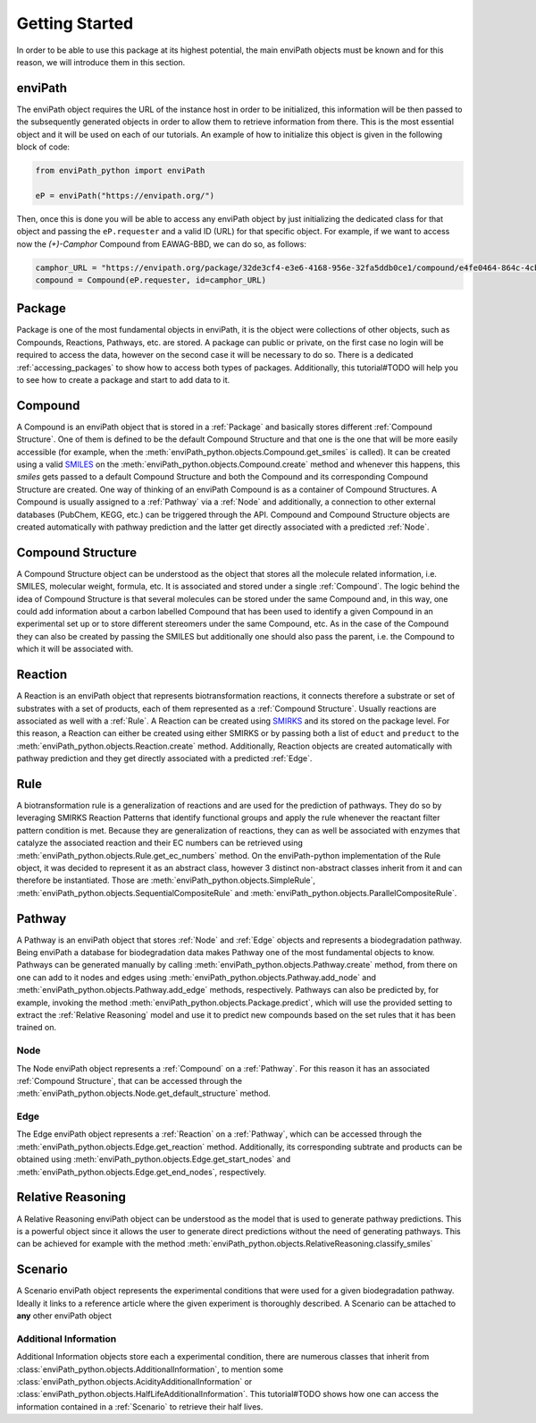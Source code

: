 Getting Started
===============

In order to be able to use this package at its highest potential, the main enviPath objects must be known and for this
reason, we will introduce them in this section.

enviPath
--------

The enviPath object requires the URL of the instance host in order to be initialized, this information will be then
passed to the subsequently generated objects in order to allow them to retrieve information from there. This is the
most essential object and it will be used on each of our tutorials. An example of how to initialize this object
is given in the following block of code:

.. code-block:: python

    from enviPath_python import enviPath

    eP = enviPath("https://envipath.org/")

Then, once this is done you will be able to access any enviPath object by just initializing the dedicated class for that
object and passing the ``eP.requester`` and a valid ID (URL) for that specific object. For example, if we want to access
now the `(+)-Camphor` Compound from EAWAG-BBD, we can do so, as follows:

.. code-block:: python

    camphor_URL = "https://envipath.org/package/32de3cf4-e3e6-4168-956e-32fa5ddb0ce1/compound/e4fe0464-864c-4cb3-9587-5a82d6dc67fa"
    compound = Compound(eP.requester, id=camphor_URL)



Package
-------

Package is one of the most fundamental objects in enviPath, it is the object were collections of other objects, such as
Compounds, Reactions, Pathways, etc. are stored. A package can public or private, on the first case no login will be
required to access the data, however on the second case it will be necessary to do so. There is a dedicated
:ref:`accessing_packages` to show how to access both types of packages. Additionally, this tutorial#TODO will help you to see how
to create a package and start to add data to it.

Compound
--------

A Compound is an enviPath object that is stored in a :ref:`Package` and basically stores different
:ref:`Compound Structure`. One of them is defined to be the default Compound Structure and that one is the one that
will be more easily accessible (for example, when the :meth:`enviPath_python.objects.Compound.get_smiles` is called). It can be
created using a valid `SMILES <https://pubs.acs.org/doi/abs/10.1021/ci00057a005>`_ on the
:meth:`enviPath_python.objects.Compound.create` method and whenever this happens,
this `smiles` gets passed to a default Compound Structure and both the Compound and its corresponding Compound Structure
are created. One way of thinking of an enviPath Compound is as a container of Compound Structures. A Compound is usually
assigned to a :ref:`Pathway` via a :ref:`Node` and additionally, a connection to other external databases (PubChem,
KEGG, etc.) can be triggered through the API. Compound and Compound Structure objects are created automatically with
pathway prediction and the latter get directly associated with a predicted :ref:`Node`.

Compound Structure
------------------

A Compound Structure object can be understood as the object that stores all the molecule related information, i.e. SMILES,
molecular weight, formula, etc. It is associated and stored under a single :ref:`Compound`. The logic behind the idea
of Compound Structure is that several molecules can be stored under the same Compound and, in this way, one could add
information about a carbon labelled Compound that has been used to identify a given Compound in an experimental set up
or to store different stereomers under the same Compound, etc. As in the case of the Compound they can also be created
by passing the SMILES but additionally one should also pass the parent, i.e. the Compound to which it will be associated
with.

Reaction
--------

A Reaction is an enviPath object that represents biotransformation reactions, it connects therefore a substrate or
set of substrates with a set of products, each of them represented as a :ref:`Compound Structure`. Usually reactions are
associated as well with a :ref:`Rule`. A Reaction can be created using
`SMIRKS <https://www.daylight.com/dayhtml/doc/theory/theory.smirks.html>`_ and its stored on the package level. For this
reason, a Reaction can either be created using either SMIRKS or by passing both a list of ``educt`` and ``preduct`` to
the :meth:`enviPath_python.objects.Reaction.create` method. Additionally, Reaction objects are created automatically with
pathway prediction and they get directly associated with a predicted :ref:`Edge`.

Rule
----

A biotransformation rule is a generalization of reactions and are used for the prediction of pathways. They do so by
leveraging SMIRKS Reaction Patterns that identify functional groups and apply the rule whenever the reactant filter pattern
condition is met. Because they are generalization of reactions, they can as well be associated with enzymes that
catalyze the associated reaction and their EC numbers can be retrieved using
:meth:`enviPath_python.objects.Rule.get_ec_numbers` method. On the
enviPath-python implementation of the Rule object, it was decided to represent it as an abstract class, however 3
distinct non-abstract classes inherit from it and can therefore be instantiated. Those are :meth:`enviPath_python.objects.SimpleRule`,
:meth:`enviPath_python.objects.SequentialCompositeRule` and :meth:`enviPath_python.objects.ParallelCompositeRule`.

Pathway
-------

A Pathway is an enviPath object that stores :ref:`Node` and :ref:`Edge` objects and represents a biodegradation
pathway. Being enviPath a database for biodegradation data makes Pathway one of the most fundamental objects to know.
Pathways can be generated manually by calling :meth:`enviPath_python.objects.Pathway.create` method, from there on
one can add to it nodes and edges using :meth:`enviPath_python.objects.Pathway.add_node` and
:meth:`enviPath_python.objects.Pathway.add_edge` methods, respectively. Pathways can also be predicted by, for
example, invoking the method :meth:`enviPath_python.objects.Package.predict`, which will use the provided
setting to extract the :ref:`Relative Reasoning` model and use it to predict new compounds based on the
set rules that it has been trained on.

Node
~~~~

The Node enviPath object represents a :ref:`Compound` on a :ref:`Pathway`. For this reason it has an associated
:ref:`Compound Structure`, that can be accessed through the :meth:`enviPath_python.objects.Node.get_default_structure`
method.

Edge
~~~~

The Edge enviPath object represents a :ref:`Reaction` on a :ref:`Pathway`, which can be accessed through the
:meth:`enviPath_python.objects.Edge.get_reaction` method. Additionally, its corresponding subtrate and products can be
obtained using :meth:`enviPath_python.objects.Edge.get_start_nodes` and :meth:`enviPath_python.objects.Edge.get_end_nodes`,
respectively.

Relative Reasoning
------------------

A Relative Reasoning enviPath object can be understood as the model that is used to generate pathway predictions. This
is a powerful object since it allows the user to generate direct predictions without the need of generating pathways.
This can be achieved for example with the method :meth:`enviPath_python.objects.RelativeReasoning.classify_smiles`

Scenario
--------

A Scenario enviPath object represents the experimental conditions that were used for a given biodegradation pathway.
Ideally it links to a reference article where the given experiment is thoroughly described. A Scenario can be attached
to **any** other enviPath object

Additional Information
~~~~~~~~~~~~~~~~~~~~~~

Additional Information objects store each a experimental condition, there are numerous classes that inherit from
:class:`enviPath_python.objects.AdditionalInformation`, to mention some
:class:`enviPath_python.objects.AcidityAdditionalInformation` or :class:`enviPath_python.objects.HalfLifeAdditionalInformation`.
This tutorial#TODO shows how one can access the information contained in a :ref:`Scenario` to retrieve their half lives.